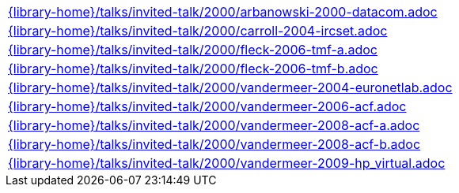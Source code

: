 //
// This file was generated by SKB-Dashboard, task 'lib-yaml2src'
// - on Tuesday November  6 at 20:44:44
// - skb-dashboard: https://www.github.com/vdmeer/skb-dashboard
//

[cols="a", grid=rows, frame=none, %autowidth.stretch]
|===
|include::{library-home}/talks/invited-talk/2000/arbanowski-2000-datacom.adoc[]
|include::{library-home}/talks/invited-talk/2000/carroll-2004-ircset.adoc[]
|include::{library-home}/talks/invited-talk/2000/fleck-2006-tmf-a.adoc[]
|include::{library-home}/talks/invited-talk/2000/fleck-2006-tmf-b.adoc[]
|include::{library-home}/talks/invited-talk/2000/vandermeer-2004-euronetlab.adoc[]
|include::{library-home}/talks/invited-talk/2000/vandermeer-2006-acf.adoc[]
|include::{library-home}/talks/invited-talk/2000/vandermeer-2008-acf-a.adoc[]
|include::{library-home}/talks/invited-talk/2000/vandermeer-2008-acf-b.adoc[]
|include::{library-home}/talks/invited-talk/2000/vandermeer-2009-hp_virtual.adoc[]
|===


